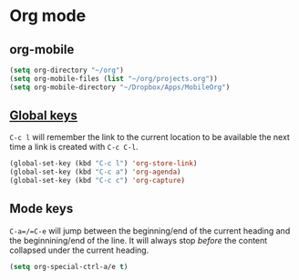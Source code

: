 * Org mode

** org-mobile
   #+begin_src emacs-lisp
     (setq org-directory "~/org")
     (setq org-mobile-files (list "~/org/projects.org"))
     (setq org-mobile-directory "~/Dropbox/Apps/MobileOrg")
   #+end_src

** [[https://orgmode.org/guide/Introduction.html#Activation][Global keys]]
   =C-c l= will remember the link to the current location to be
   available the next time a link is created with =C-c C-l=.

   #+begin_src emacs-lisp
     (global-set-key (kbd "C-c l") 'org-store-link)
     (global-set-key (kbd "C-c a") 'org-agenda)
     (global-set-key (kbd "C-c c") 'org-capture)
   #+end_src

** Mode keys
   =C-a=/=C-e= will jump between the beginning/end of the current
   heading and the beginnining/end of the line. It will always stop
   /before/ the content collapsed under the current heading.
   #+begin_src emacs-lisp
     (setq org-special-ctrl-a/e t)
   #+end_src
